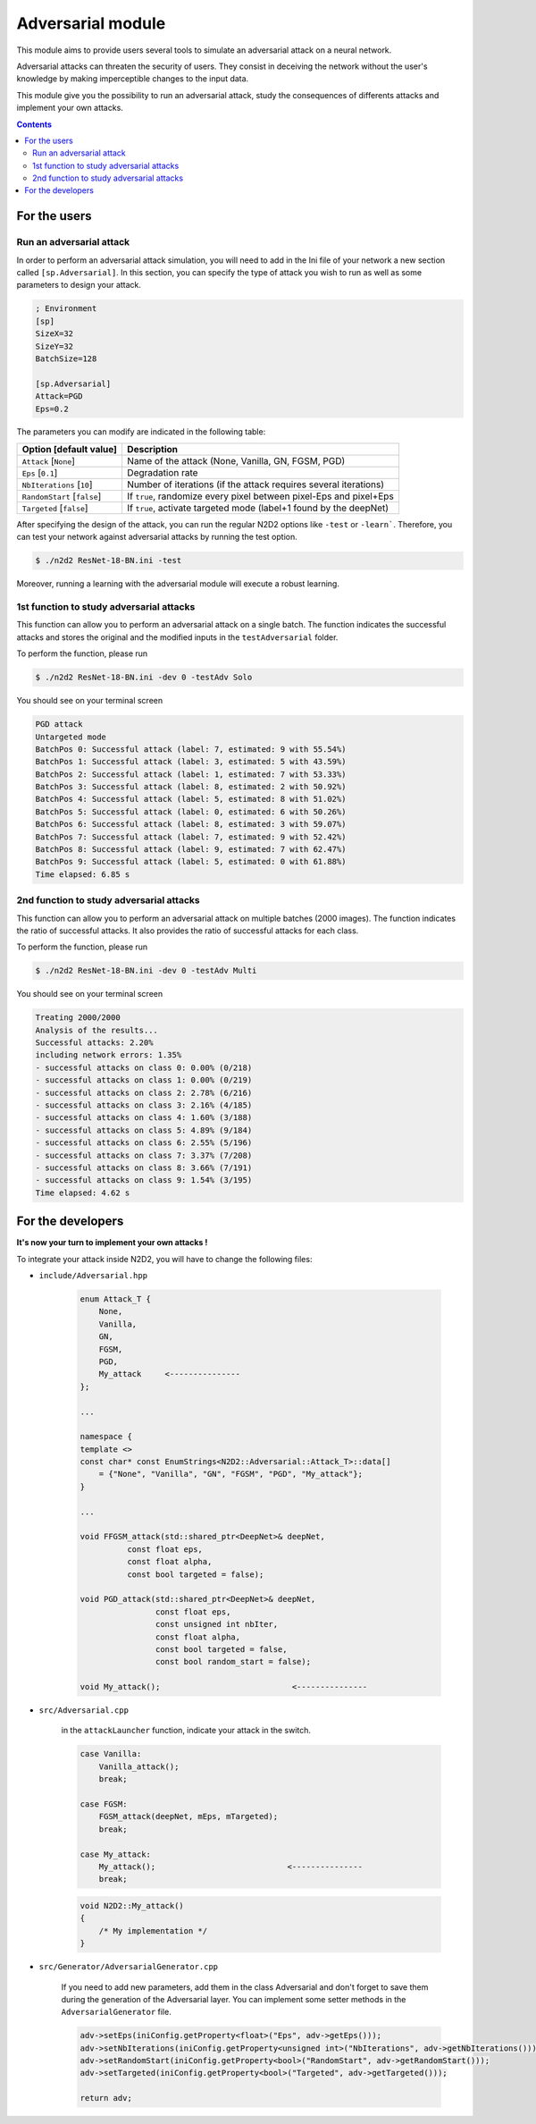 Adversarial module
==================

.. figure:: _static/Adversarial_Signs.png
   :alt: Adversarial attack on a stop sign.

This module aims to provide users several tools to simulate 
an adversarial attack on a neural network. 

Adversarial attacks can threaten the security of users. 
They consist in deceiving the network without the user's knowledge by making imperceptible 
changes to the input data. 

This module give you the possibility to run an adversarial attack, 
study the consequences of differents attacks and implement your own attacks.

.. contents:: Contents
    :local:

For the users
-------------

Run an adversarial attack
~~~~~~~~~~~~~~~~~~~~~~~~~

In order to perform an adversarial attack simulation, you will need to add in
the Ini file of your network a new section called ``[sp.Adversarial]``. 
In this section, you can specify the type of attack you wish to run as well as
some parameters to design your attack.

.. code-block:: ini

    ; Environment
    [sp]
    SizeX=32
    SizeY=32
    BatchSize=128
    
    [sp.Adversarial]
    Attack=PGD
    Eps=0.2


The parameters you can modify are indicated in the following table:

+-------------------------------+-------------------------------------------------------------------+
| Option [default value]        | Description                                                       |
+===============================+===================================================================+
| ``Attack`` [``None``]         | Name of the attack (None, Vanilla, GN, FGSM, PGD)                 |
+-------------------------------+-------------------------------------------------------------------+
|``Eps`` [``0.1``]              | Degradation rate                                                  |
+-------------------------------+-------------------------------------------------------------------+
|``NbIterations`` [``10``]      | Number of iterations (if the attack requires several iterations)  |
+-------------------------------+-------------------------------------------------------------------+
|``RandomStart`` [``false``]    | If ``true``, randomize every pixel between pixel-Eps and pixel+Eps|
+-------------------------------+-------------------------------------------------------------------+
|``Targeted`` [``false``]       | If ``true``, activate targeted mode (label+1 found by the deepNet)|
+-------------------------------+-------------------------------------------------------------------+

After specifying the design of the attack, you can run the regular N2D2 options like ``-test`` or ``-learn```.
Therefore, you can test your network against adversarial attacks by running the test option.

.. code-block:: 

    $ ./n2d2 ResNet-18-BN.ini -test

Moreover, running a learning with the adversarial module will execute a robust learning.


1st function to study adversarial attacks
~~~~~~~~~~~~~~~~~~~~~~~~~~~~~~~~~~~~~~~~~

This function can allow you to perform an adversarial attack on a single batch.
The function indicates the successful attacks and stores the original and the modified inputs in
the ``testAdversarial`` folder.

To perform the function, please run 

.. code-block::

    $ ./n2d2 ResNet-18-BN.ini -dev 0 -testAdv Solo


You should see on your terminal screen

.. code-block::

    PGD attack
    Untargeted mode
    BatchPos 0: Successful attack (label: 7, estimated: 9 with 55.54%)
    BatchPos 1: Successful attack (label: 3, estimated: 5 with 43.59%)
    BatchPos 2: Successful attack (label: 1, estimated: 7 with 53.33%)
    BatchPos 3: Successful attack (label: 8, estimated: 2 with 50.92%)
    BatchPos 4: Successful attack (label: 5, estimated: 8 with 51.02%)
    BatchPos 5: Successful attack (label: 0, estimated: 6 with 50.26%)
    BatchPos 6: Successful attack (label: 8, estimated: 3 with 59.07%)
    BatchPos 7: Successful attack (label: 7, estimated: 9 with 52.42%)
    BatchPos 8: Successful attack (label: 9, estimated: 7 with 62.47%)
    BatchPos 9: Successful attack (label: 5, estimated: 0 with 61.88%)
    Time elapsed: 6.85 s

2nd function to study adversarial attacks
~~~~~~~~~~~~~~~~~~~~~~~~~~~~~~~~~~~~~~~~~

This function can allow you to perform an adversarial attack on multiple batches (2000 images).
The function indicates the ratio of successful attacks. It also provides the ratio of successful 
attacks for each class.

To perform the function, please run 

.. code-block::

    $ ./n2d2 ResNet-18-BN.ini -dev 0 -testAdv Multi


You should see on your terminal screen

.. code-block::

    Treating 2000/2000
    Analysis of the results...
    Successful attacks: 2.20%
    including network errors: 1.35%
    - successful attacks on class 0: 0.00% (0/218)
    - successful attacks on class 1: 0.00% (0/219)
    - successful attacks on class 2: 2.78% (6/216)
    - successful attacks on class 3: 2.16% (4/185)
    - successful attacks on class 4: 1.60% (3/188)
    - successful attacks on class 5: 4.89% (9/184)
    - successful attacks on class 6: 2.55% (5/196)
    - successful attacks on class 7: 3.37% (7/208)
    - successful attacks on class 8: 3.66% (7/191)
    - successful attacks on class 9: 1.54% (3/195)
    Time elapsed: 4.62 s

For the developers
------------------

**It's now your turn to implement your own attacks !**

To integrate your attack inside N2D2, you will have to change the following files:

* ``include/Adversarial.hpp``

    .. code-block:: cpp

        enum Attack_T {
            None,
            Vanilla,
            GN,
            FGSM,
            PGD,
            My_attack     <---------------
        };
        
        ...

        namespace {
        template <>
        const char* const EnumStrings<N2D2::Adversarial::Attack_T>::data[]
            = {"None", "Vanilla", "GN", "FGSM", "PGD", "My_attack"};
        }

        ...

        void FFGSM_attack(std::shared_ptr<DeepNet>& deepNet,
                  const float eps, 
                  const float alpha,
                  const bool targeted = false);

        void PGD_attack(std::shared_ptr<DeepNet>& deepNet,
                        const float eps, 
                        const unsigned int nbIter,
                        const float alpha,
                        const bool targeted = false,
                        const bool random_start = false);
        
        void My_attack();                            <---------------

* ``src/Adversarial.cpp``

    in the ``attackLauncher`` function, indicate your attack in the switch.

    .. code-block:: cpp

        case Vanilla:
            Vanilla_attack();
            break;

        case FGSM:
            FGSM_attack(deepNet, mEps, mTargeted);
            break;
        
        case My_attack:
            My_attack();                            <---------------
            break;

        
    .. code-block:: cpp

        void N2D2::My_attack()
        {
            /* My implementation */
        }


* ``src/Generator/AdversarialGenerator.cpp``

    If you need to add new parameters, add them in the class Adversarial and don't
    forget to save them during the generation of the Adversarial layer. You can 
    implement some setter methods in the ``AdversarialGenerator`` file.

    .. code-block:: cpp

        adv->setEps(iniConfig.getProperty<float>("Eps", adv->getEps()));
        adv->setNbIterations(iniConfig.getProperty<unsigned int>("NbIterations", adv->getNbIterations()));
        adv->setRandomStart(iniConfig.getProperty<bool>("RandomStart", adv->getRandomStart()));
        adv->setTargeted(iniConfig.getProperty<bool>("Targeted", adv->getTargeted()));

        return adv;